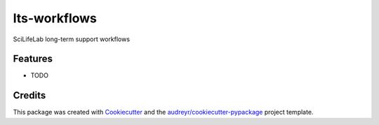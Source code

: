 ===============================
lts-workflows
===============================


.. image:: https://readthedocs.org/projects/lts-workflows/badge/?version=latest
	:target: https://lts-workflows.readthedocs.io/en/latest/?badge=latest
	:alt: Documentation Status

.. image:: https://anaconda.org/percyfal/lts-workflows/badges/version.svg
	   :target: https://anaconda.org/percyfal/lts-workflows

.. image:: https://img.shields.io/badge/License-GPL%20v3-blue.svg
	   :target: http://www.gnu.org/licenses/gpl-3.0

SciLifeLab long-term support workflows

Features
--------

* TODO

Credits
---------

This package was created with Cookiecutter_ and the `audreyr/cookiecutter-pypackage`_ project template.

.. _Cookiecutter: https://github.com/audreyr/cookiecutter
.. _`audreyr/cookiecutter-pypackage`: https://github.com/audreyr/cookiecutter-pypackage

